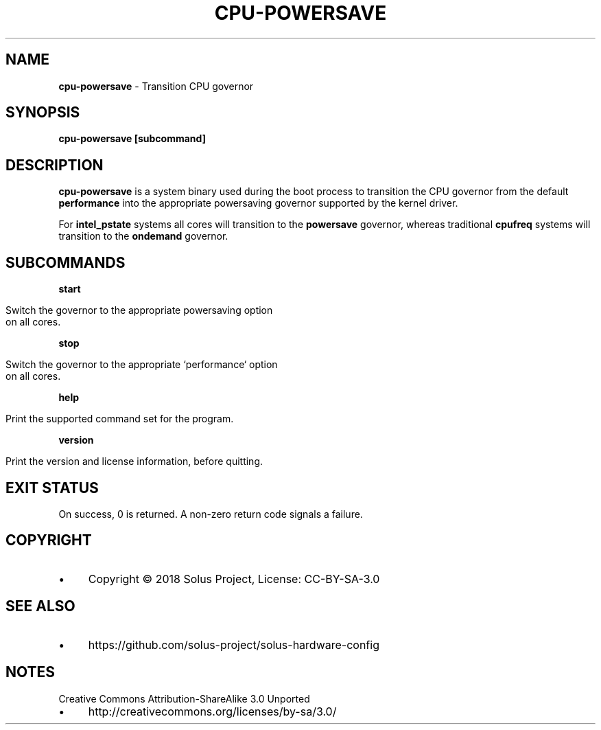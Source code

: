 .\" generated with Ronn/v0.7.3
.\" http://github.com/rtomayko/ronn/tree/0.7.3
.
.TH "CPU\-POWERSAVE" "1" "January 2018" "" ""
.
.SH "NAME"
\fBcpu\-powersave\fR \- Transition CPU governor
.
.SH "SYNOPSIS"
\fBcpu\-powersave [subcommand]\fR
.
.SH "DESCRIPTION"
\fBcpu\-powersave\fR is a system binary used during the boot process to transition the CPU governor from the default \fBperformance\fR into the appropriate powersaving governor supported by the kernel driver\.
.
.P
For \fBintel_pstate\fR systems all cores will transition to the \fBpowersave\fR governor, whereas traditional \fBcpufreq\fR systems will transition to the \fBondemand\fR governor\.
.
.SH "SUBCOMMANDS"
\fBstart\fR
.
.IP "" 4
.
.nf

Switch the governor to the appropriate powersaving option
on all cores\.
.
.fi
.
.IP "" 0
.
.P
\fBstop\fR
.
.IP "" 4
.
.nf

Switch the governor to the appropriate `performance` option
on all cores\.
.
.fi
.
.IP "" 0
.
.P
\fBhelp\fR
.
.IP "" 4
.
.nf

Print the supported command set for the program\.
.
.fi
.
.IP "" 0
.
.P
\fBversion\fR
.
.IP "" 4
.
.nf

Print the version and license information, before quitting\.
.
.fi
.
.IP "" 0
.
.SH "EXIT STATUS"
On success, 0 is returned\. A non\-zero return code signals a failure\.
.
.SH "COPYRIGHT"
.
.IP "\(bu" 4
Copyright © 2018 Solus Project, License: CC\-BY\-SA\-3\.0
.
.IP "" 0
.
.SH "SEE ALSO"
.
.IP "\(bu" 4
https://github\.com/solus\-project/solus\-hardware\-config
.
.IP "" 0
.
.SH "NOTES"
Creative Commons Attribution\-ShareAlike 3\.0 Unported
.
.IP "\(bu" 4
http://creativecommons\.org/licenses/by\-sa/3\.0/
.
.IP "" 0

